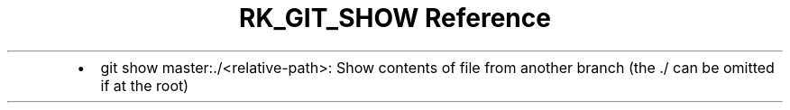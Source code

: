 .\" Automatically generated by Pandoc 3.6.3
.\"
.TH "RK_GIT_SHOW Reference" "" "" ""
.IP \[bu] 2
\f[CR]git show master:./<relative\-path>\f[R]: Show contents of file
from another branch (the \f[CR]./\f[R] can be omitted if at the root)
